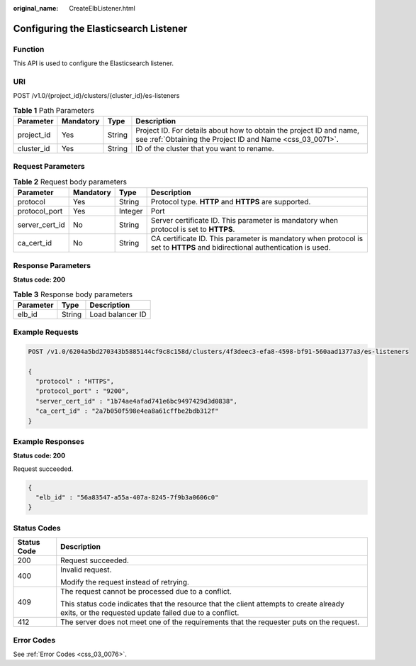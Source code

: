 :original_name: CreateElbListener.html

.. _CreateElbListener:

Configuring the Elasticsearch Listener
======================================

Function
--------

This API is used to configure the Elasticsearch listener.

URI
---

POST /v1.0/{project_id}/clusters/{cluster_id}/es-listeners

.. table:: **Table 1** Path Parameters

   +------------+-----------+--------+----------------------------------------------------------------------------------------------------------------------------------+
   | Parameter  | Mandatory | Type   | Description                                                                                                                      |
   +============+===========+========+==================================================================================================================================+
   | project_id | Yes       | String | Project ID. For details about how to obtain the project ID and name, see :ref:`Obtaining the Project ID and Name <css_03_0071>`. |
   +------------+-----------+--------+----------------------------------------------------------------------------------------------------------------------------------+
   | cluster_id | Yes       | String | ID of the cluster that you want to rename.                                                                                       |
   +------------+-----------+--------+----------------------------------------------------------------------------------------------------------------------------------+

Request Parameters
------------------

.. table:: **Table 2** Request body parameters

   +----------------+-----------+---------+----------------------------------------------------------------------------------------------------------------------------+
   | Parameter      | Mandatory | Type    | Description                                                                                                                |
   +================+===========+=========+============================================================================================================================+
   | protocol       | Yes       | String  | Protocol type. **HTTP** and **HTTPS** are supported.                                                                       |
   +----------------+-----------+---------+----------------------------------------------------------------------------------------------------------------------------+
   | protocol_port  | Yes       | Integer | Port                                                                                                                       |
   +----------------+-----------+---------+----------------------------------------------------------------------------------------------------------------------------+
   | server_cert_id | No        | String  | Server certificate ID. This parameter is mandatory when protocol is set to **HTTPS**.                                      |
   +----------------+-----------+---------+----------------------------------------------------------------------------------------------------------------------------+
   | ca_cert_id     | No        | String  | CA certificate ID. This parameter is mandatory when protocol is set to **HTTPS** and bidirectional authentication is used. |
   +----------------+-----------+---------+----------------------------------------------------------------------------------------------------------------------------+

Response Parameters
-------------------

**Status code: 200**

.. table:: **Table 3** Response body parameters

   ========= ====== ================
   Parameter Type   Description
   ========= ====== ================
   elb_id    String Load balancer ID
   ========= ====== ================

Example Requests
----------------

.. code-block:: text

   POST /v1.0/6204a5bd270343b5885144cf9c8c158d/clusters/4f3deec3-efa8-4598-bf91-560aad1377a3/es-listeners

   {
     "protocol" : "HTTPS",
     "protocol_port" : "9200",
     "server_cert_id" : "1b74ae4afad741e6bc9497429d3d0838",
     "ca_cert_id" : "2a7b050f598e4ea8a61cffbe2bdb312f"
   }

Example Responses
-----------------

**Status code: 200**

Request succeeded.

.. code-block::

   {
     "elb_id" : "56a83547-a55a-407a-8245-7f9b3a0606c0"
   }

Status Codes
------------

+-----------------------------------+--------------------------------------------------------------------------------------------------------------------------------------------------+
| Status Code                       | Description                                                                                                                                      |
+===================================+==================================================================================================================================================+
| 200                               | Request succeeded.                                                                                                                               |
+-----------------------------------+--------------------------------------------------------------------------------------------------------------------------------------------------+
| 400                               | Invalid request.                                                                                                                                 |
|                                   |                                                                                                                                                  |
|                                   | Modify the request instead of retrying.                                                                                                          |
+-----------------------------------+--------------------------------------------------------------------------------------------------------------------------------------------------+
| 409                               | The request cannot be processed due to a conflict.                                                                                               |
|                                   |                                                                                                                                                  |
|                                   | This status code indicates that the resource that the client attempts to create already exits, or the requested update failed due to a conflict. |
+-----------------------------------+--------------------------------------------------------------------------------------------------------------------------------------------------+
| 412                               | The server does not meet one of the requirements that the requester puts on the request.                                                         |
+-----------------------------------+--------------------------------------------------------------------------------------------------------------------------------------------------+

Error Codes
-----------

See :ref:`Error Codes <css_03_0076>`.
